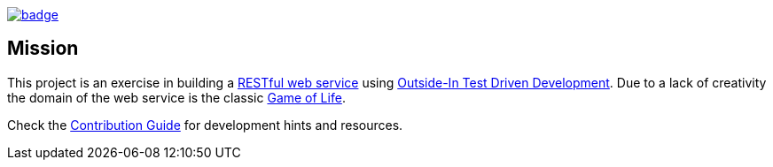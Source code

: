 image::https://github.com/anothernode/game-of-life/workflows/Gradle%20CI%20Build/badge.svg?event=push[link="https://github.com/anothernode/game-of-life/actions?query=workflow%3A%22Gradle+CI+Build%22"]

== Mission

This project is an exercise in building a
https://en.wikipedia.org/wiki/Representational_state_transfer[RESTful web service] using
https://outsidein.dev/outside-in-tdd.html#beyond-traditional-tdd[Outside-In Test Driven
Development]. Due to a lack of creativity the domain of the web service is the classic
https://en.wikipedia.org/wiki/Conway%27s_Game_of_Life[Game of Life].

Check the link:CONTRIBUTING.adoc[Contribution Guide] for development hints and resources.
